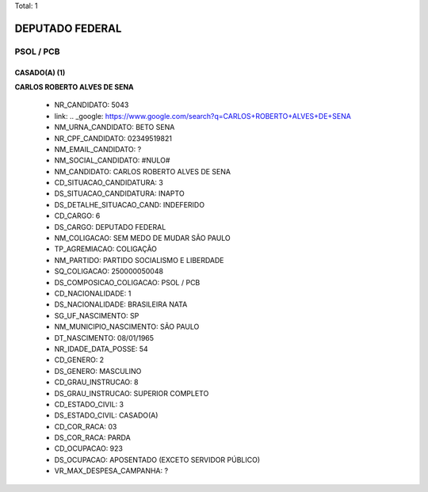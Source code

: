 Total: 1

DEPUTADO FEDERAL
================

PSOL / PCB
----------

CASADO(A) (1)
.............

**CARLOS ROBERTO ALVES DE SENA**

  - NR_CANDIDATO: 5043
  - link: .. _google: https://www.google.com/search?q=CARLOS+ROBERTO+ALVES+DE+SENA
  - NM_URNA_CANDIDATO: BETO SENA
  - NR_CPF_CANDIDATO: 02349519821
  - NM_EMAIL_CANDIDATO: ?
  - NM_SOCIAL_CANDIDATO: #NULO#
  - NM_CANDIDATO: CARLOS ROBERTO ALVES DE SENA
  - CD_SITUACAO_CANDIDATURA: 3
  - DS_SITUACAO_CANDIDATURA: INAPTO
  - DS_DETALHE_SITUACAO_CAND: INDEFERIDO
  - CD_CARGO: 6
  - DS_CARGO: DEPUTADO FEDERAL
  - NM_COLIGACAO: SEM MEDO DE MUDAR SÃO PAULO
  - TP_AGREMIACAO: COLIGAÇÃO
  - NM_PARTIDO: PARTIDO SOCIALISMO E LIBERDADE
  - SQ_COLIGACAO: 250000050048
  - DS_COMPOSICAO_COLIGACAO: PSOL / PCB
  - CD_NACIONALIDADE: 1
  - DS_NACIONALIDADE: BRASILEIRA NATA
  - SG_UF_NASCIMENTO: SP
  - NM_MUNICIPIO_NASCIMENTO: SÃO PAULO
  - DT_NASCIMENTO: 08/01/1965
  - NR_IDADE_DATA_POSSE: 54
  - CD_GENERO: 2
  - DS_GENERO: MASCULINO
  - CD_GRAU_INSTRUCAO: 8
  - DS_GRAU_INSTRUCAO: SUPERIOR COMPLETO
  - CD_ESTADO_CIVIL: 3
  - DS_ESTADO_CIVIL: CASADO(A)
  - CD_COR_RACA: 03
  - DS_COR_RACA: PARDA
  - CD_OCUPACAO: 923
  - DS_OCUPACAO: APOSENTADO (EXCETO SERVIDOR PÚBLICO)
  - VR_MAX_DESPESA_CAMPANHA: ?

